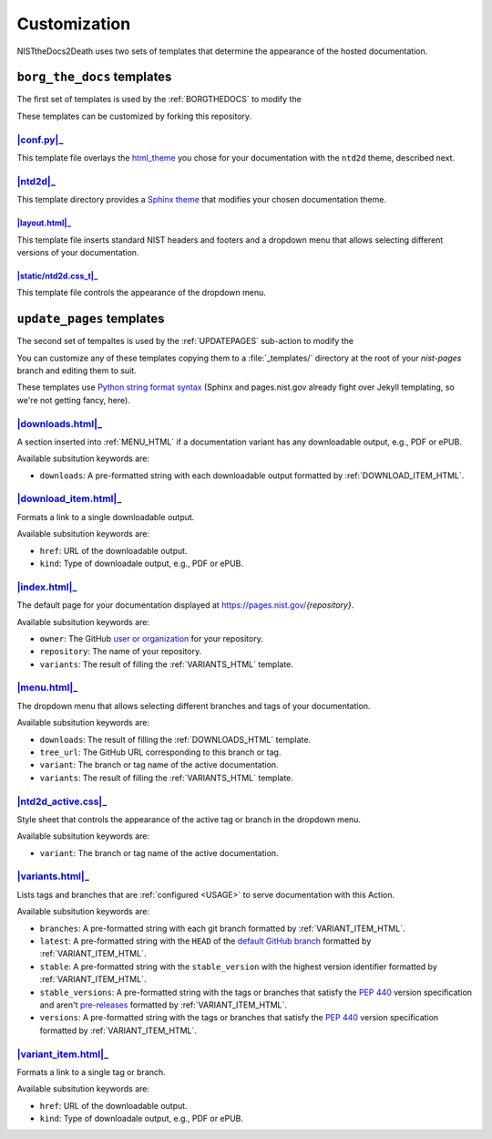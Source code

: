 Customization
=============

NISTtheDocs2Death uses two sets of templates that determine the appearance 
of the hosted documentation.

``borg_the_docs`` templates
---------------------------

The first set of templates is used by the :ref:`BORGTHEDOCS` to modify the

These templates can be customized by forking this repository.

|conf.py|_
~~~~~~~~~~

This template file overlays the `html_theme
<https://www.sphinx-doc.org/en/master/usage/configuration.html#confval-html_theme>`_
you chose for your documentation with the ``ntd2d`` theme, described next.

.. NTD2DTHEME:

|ntd2d|_
~~~~~~~~

This template directory provides a `Sphinx theme
<https://www.sphinx-doc.org/en/master/development/theming.html>`_ that
modifies your chosen documentation theme.

|layout.html|_
..............

This template file inserts standard NIST headers and footers and a dropdown
menu that allows selecting different versions of your documentation.

|static/ntd2d.css_t|_
.....................

This template file controls the appearance of the dropdown menu.

.. |conf.py|  replace:: :file:`conf.py`
.. _conf.py:  https://github.com/usnistgov/NISTtheDocs2Death/blob/main/borg_the_docs/ntd2d_action/files/templates/conf.py
.. |ntd2d|    replace:: :file:`ntd2d/`
.. _ntd2d:    https://github.com/usnistgov/NISTtheDocs2Death/blob/main/borg_the_docs/ntd2d_action/files/templates/ntd2d/
.. |layout.html|  replace:: :file:`ntd2d/layout.html`
.. _layout.html:  https://github.com/usnistgov/NISTtheDocs2Death/blob/main/borg_the_docs/ntd2d_action/files/templates/ntd2d/layout.html
.. |static/ntd2d.css_t|  replace:: :file:`ntd2d/static/ntd2d.css_t`
.. _static/ntd2d.css_t:  https://github.com/usnistgov/NISTtheDocs2Death/blob/main/borg_the_docs/ntd2d_action/files/templates/ntd2d/static/ntd2d.css_t

``update_pages`` templates
--------------------------

The second set of tempaltes is used by the :ref:`UPDATEPAGES` sub-action to modify the

You can customize any of these templates copying them to a
:file:`_templates/` directory at the root of your `nist-pages` branch and
editing them to suit.

These templates use `Python string format syntax
<https://docs.python.org/3/tutorial/inputoutput.html#the-string-format-method>`_
(Sphinx and pages.nist.gov already fight over Jekyll templating, so we're
not getting fancy, here).

.. _DOWNLOADS_HTML:

|downloads.html|_
~~~~~~~~~~~~~~~~~

A section inserted into :ref:`MENU_HTML` if a documentation variant has
any downloadable output, e.g., PDF or ePUB.

Available subsitution keywords are:

- ``downloads``: A pre-formatted string with each downloadable output
  formatted by :ref:`DOWNLOAD_ITEM_HTML`.

.. _DOWNLOAD_ITEM_HTML:

|download_item.html|_
~~~~~~~~~~~~~~~~~~~~~

Formats a link to a single downloadable output.

Available subsitution keywords are:

- ``href``: URL of the downloadable output.
- ``kind``: Type of downloadale output, e.g., PDF or ePUB.

.. _INDEX_HTML:

|index.html|_
~~~~~~~~~~~~~

The default page for your documentation displayed at
https://pages.nist.gov/`{repository}`.

Available subsitution keywords are:

- ``owner``: The GitHub
  `user or organization
  <https://docs.github.com/en/get-started/learning-about-github/types-of-github-accounts>`_
  for your repository.
- ``repository``: The name of your repository.
- ``variants``: The result of filling the :ref:`VARIANTS_HTML` template.

.. _MENU_HTML:

|menu.html|_
~~~~~~~~~~~~

The dropdown menu that allows selecting different branches and tags of your
documentation.

Available subsitution keywords are:

- ``downloads``: The result of filling the :ref:`DOWNLOADS_HTML` template.
- ``tree_url``: The GitHub URL corresponding to this branch or tag.
- ``variant``: The branch or tag name of the active documentation.
- ``variants``: The result of filling the :ref:`VARIANTS_HTML` template.

.. _NTD2D_ACTIVE_CSS:

|ntd2d_active.css|_
~~~~~~~~~~~~~~~~~~~

Style sheet that controls the appearance of the active tag or branch in the
dropdown menu.

Available subsitution keywords are:

- ``variant``: The branch or tag name of the active documentation.

.. _VARIANTS_HTML:

|variants.html|_
~~~~~~~~~~~~~~~~

Lists tags and branches that are :ref:`configured <USAGE>` to serve
documentation with this Action.

Available subsitution keywords are:

- ``branches``: A pre-formatted string with each git branch formatted by
  :ref:`VARIANT_ITEM_HTML`.
- ``latest``: A pre-formatted string with the ``HEAD`` of the `default GitHub branch
  <https://docs.github.com/en/pull-requests/collaborating-with-pull-requests/proposing-changes-to-your-work-with-pull-requests/about-branches#about-the-default-branch>`_
  formatted by :ref:`VARIANT_ITEM_HTML`.
- ``stable``: A pre-formatted string with the ``stable_version`` with the
  highest version identifier formatted by :ref:`VARIANT_ITEM_HTML`.
- ``stable_versions``: A pre-formatted string with the tags or branches
  that satisfy the :pep:`440` version specification and aren't
  `pre-releases <https://peps.python.org/pep-0440/#pre-releases>`_
  formatted by :ref:`VARIANT_ITEM_HTML`.
- ``versions``: A pre-formatted string with the tags or branches that
  satisfy the :pep:`440` version specification formatted by
  :ref:`VARIANT_ITEM_HTML`.

.. _VARIANT_ITEM_HTML:

|variant_item.html|_
~~~~~~~~~~~~~~~~~~~~~

Formats a link to a single tag or branch.

Available subsitution keywords are:

- ``href``: URL of the downloadable output.
- ``kind``: Type of downloadale output, e.g., PDF or ePUB.


.. |downloads.html|   replace:: :file:`downloads.html`
.. _downloads.html:   https://github.com/usnistgov/NISTtheDocs2Death/blob/main/update_pages/ntd2d_action/files/templates/downloads.html
.. |download_item.html| replace:: :file:`download_item.html`
.. _download_item.html: https://github.com/usnistgov/NISTtheDocs2Death/blob/main/update_pages/ntd2d_action/files/templates/download_item.html
.. |index.html|       replace:: :file:`index.html`
.. _index.html:       https://github.com/usnistgov/NISTtheDocs2Death/blob/main/update_pages/ntd2d_action/files/templates/index.html
.. |menu.html|        replace:: :file:`menu.html`
.. _menu.html:        https://github.com/usnistgov/NISTtheDocs2Death/blob/main/update_pages/ntd2d_action/files/templates/menu.html
.. |ntd2d_active.css| replace:: :file:`ntd2d_active.css`
.. _ntd2d_active.css: https://github.com/usnistgov/NISTtheDocs2Death/blob/main/update_pages/ntd2d_action/files/templates/ntd2d_active.css
.. |variants.html|    replace:: :file:`variants.html`
.. _variants.html:    https://github.com/usnistgov/NISTtheDocs2Death/blob/main/update_pages/ntd2d_action/files/templates/variants.html
.. |variant_item.html| replace:: :file:`variant_item.html`
.. _variant_item.html: https://github.com/usnistgov/NISTtheDocs2Death/blob/main/update_pages/ntd2d_action/files/templates/variant_item.html

